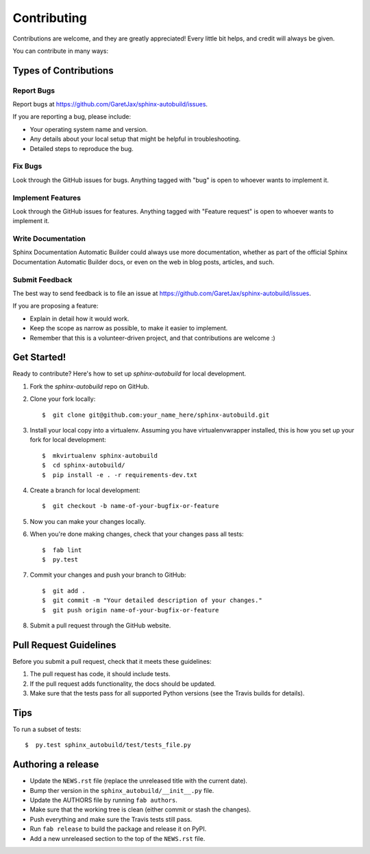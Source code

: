 ============
Contributing
============

Contributions are welcome, and they are greatly appreciated! Every little bit
helps, and credit will always be given.

You can contribute in many ways:

Types of Contributions
----------------------

Report Bugs
~~~~~~~~~~~

Report bugs at https://github.com/GaretJax/sphinx-autobuild/issues.

If you are reporting a bug, please include:

* Your operating system name and version.
* Any details about your local setup that might be helpful in troubleshooting.
* Detailed steps to reproduce the bug.

Fix Bugs
~~~~~~~~

Look through the GitHub issues for bugs. Anything tagged with "bug" is open to
whoever wants to implement it.

Implement Features
~~~~~~~~~~~~~~~~~~

Look through the GitHub issues for features. Anything tagged with "Feature
request" is open to whoever wants to implement it.

Write Documentation
~~~~~~~~~~~~~~~~~~~

Sphinx Documentation Automatic Builder could always use more documentation, whether as
part of the official Sphinx Documentation Automatic Builder docs, or even on the web in blog posts, articles, and such.

Submit Feedback
~~~~~~~~~~~~~~~

The best way to send feedback is to file an issue at https://github.com/GaretJax/sphinx-autobuild/issues.

If you are proposing a feature:

* Explain in detail how it would work.
* Keep the scope as narrow as possible, to make it easier to implement.
* Remember that this is a volunteer-driven project, and that contributions are
  welcome :)

Get Started!
------------

Ready to contribute? Here's how to set up `sphinx-autobuild` for
local development.

1. Fork the `sphinx-autobuild` repo on GitHub.

2. Clone your fork locally::

    $  git clone git@github.com:your_name_here/sphinx-autobuild.git

3. Install your local copy into a virtualenv. Assuming you have
   virtualenvwrapper installed, this is how you set up your fork for local
   development::

    $  mkvirtualenv sphinx-autobuild
    $  cd sphinx-autobuild/
    $  pip install -e . -r requirements-dev.txt

4. Create a branch for local development::

    $  git checkout -b name-of-your-bugfix-or-feature

5. Now you can make your changes locally.

6. When you're done making changes, check that your changes pass all tests::

    $  fab lint
    $  py.test

7. Commit your changes and push your branch to GitHub::

    $  git add .
    $  git commit -m "Your detailed description of your changes."
    $  git push origin name-of-your-bugfix-or-feature

8. Submit a pull request through the GitHub website.

Pull Request Guidelines
-----------------------

Before you submit a pull request, check that it meets these guidelines:

1. The pull request has code, it should include tests.
2. If the pull request adds functionality, the docs should be updated.
3. Make sure that the tests pass for all supported Python versions (see the
   Travis builds for details).

Tips
----

To run a subset of tests::

  $  py.test sphinx_autobuild/test/tests_file.py

Authoring a release
-------------------

* Update the ``NEWS.rst`` file (replace the unreleased title with the current
  date).
* Bump ther version in the ``sphinx_autobuild/__init__.py`` file.
* Update the AUTHORS file by running ``fab authors``.
* Make sure that the working tree is clean (either commit or stash the changes).
* Push everything and make sure the Travis tests still pass.
* Run ``fab release`` to build the package and release it on PyPI.
* Add a new unreleased section to the top of the ``NEWS.rst`` file.
